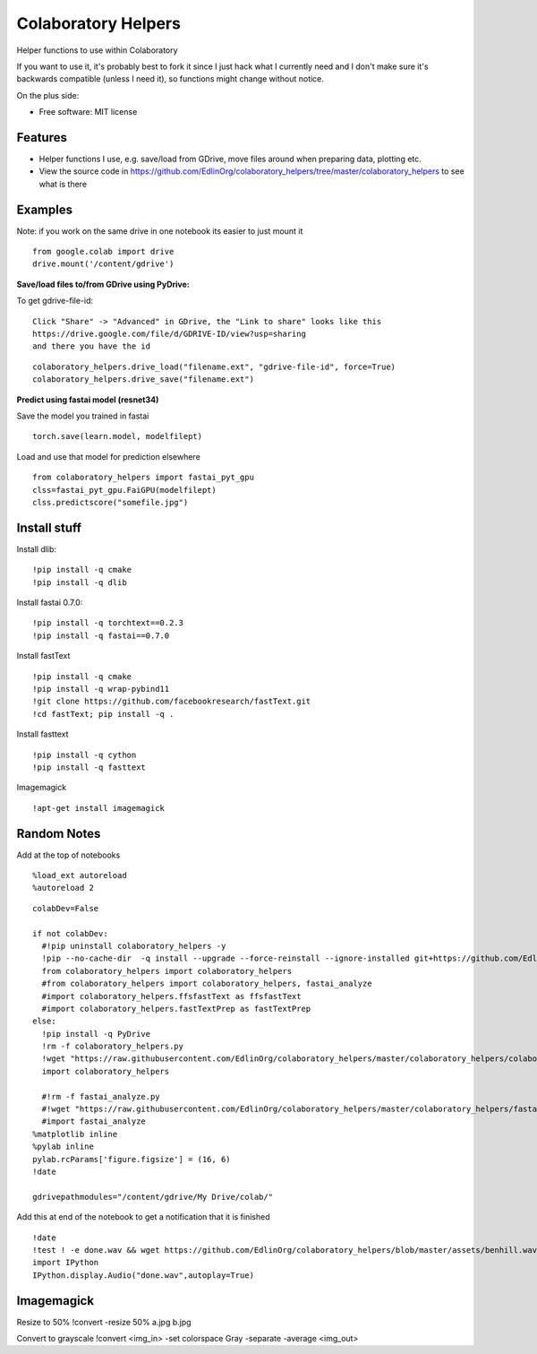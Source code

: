 ====================
Colaboratory Helpers
====================

Helper functions to use within Colaboratory

If you want to use it, it's probably best to fork it since I just hack what I currently need and
I don't make sure it's backwards compatible (unless I need it), so functions might change without notice.

On the plus side:

* Free software: MIT license

Features
--------

* Helper functions I use, e.g. save/load from GDrive, move files around when preparing data, plotting etc.
* View the source code in https://github.com/EdlinOrg/colaboratory_helpers/tree/master/colaboratory_helpers
  to see what is there

Examples
--------

Note: if you work on the same drive in one notebook its easier to just mount it

::

    from google.colab import drive
    drive.mount('/content/gdrive')

**Save/load files to/from GDrive using PyDrive:**

To get gdrive-file-id:

::

    Click "Share" -> "Advanced" in GDrive, the "Link to share" looks like this
    https://drive.google.com/file/d/GDRIVE-ID/view?usp=sharing
    and there you have the id

::

    colaboratory_helpers.drive_load("filename.ext", "gdrive-file-id", force=True)
    colaboratory_helpers.drive_save("filename.ext")

**Predict using fastai model (resnet34)**

Save the model you trained in fastai

::

    torch.save(learn.model, modelfilept)

Load and use that model for prediction elsewhere

::

    from colaboratory_helpers import fastai_pyt_gpu
    clss=fastai_pyt_gpu.FaiGPU(modelfilept)
    clss.predictscore("somefile.jpg")

Install stuff
-------------
Install dlib:

::

  !pip install -q cmake
  !pip install -q dlib

Install fastai 0.7.0:

::

  !pip install -q torchtext==0.2.3
  !pip install -q fastai==0.7.0

Install fastText

::

  !pip install -q cmake
  !pip install -q wrap-pybind11
  !git clone https://github.com/facebookresearch/fastText.git
  !cd fastText; pip install -q .

Install fasttext

::

  !pip install -q cython
  !pip install -q fasttext

  
Imagemagick

::

   !apt-get install imagemagick

   
Random Notes
------------

Add at the top of notebooks

::

    %load_ext autoreload
    %autoreload 2

::

    colabDev=False

    if not colabDev:
      #!pip uninstall colaboratory_helpers -y
      !pip --no-cache-dir  -q install --upgrade --force-reinstall --ignore-installed git+https://github.com/EdlinOrg/colaboratory_helpers/
      from colaboratory_helpers import colaboratory_helpers
      #from colaboratory_helpers import colaboratory_helpers, fastai_analyze
      #import colaboratory_helpers.ffsfastText as ffsfastText
      #import colaboratory_helpers.fastTextPrep as fastTextPrep
    else:
      !pip install -q PyDrive
      !rm -f colaboratory_helpers.py
      !wget "https://raw.githubusercontent.com/EdlinOrg/colaboratory_helpers/master/colaboratory_helpers/colaboratory_helpers.py"
      import colaboratory_helpers

      #!rm -f fastai_analyze.py
      #!wget "https://raw.githubusercontent.com/EdlinOrg/colaboratory_helpers/master/colaboratory_helpers/fastai_analyze.py"
      #import fastai_analyze
    %matplotlib inline
    %pylab inline
    pylab.rcParams['figure.figsize'] = (16, 6)
    !date

    gdrivepathmodules="/content/gdrive/My Drive/colab/"

Add this at end of the notebook to get a notification that it is finished

::

  !date
  !test ! -e done.wav && wget https://github.com/EdlinOrg/colaboratory_helpers/blob/master/assets/benhill.wav?raw=true -O done.wav
  import IPython
  IPython.display.Audio("done.wav",autoplay=True)


Imagemagick
-----------

Resize to 50%
!convert  -resize 50% a.jpg b.jpg

Convert to grayscale
!convert <img_in> -set colorspace Gray -separate -average <img_out>
